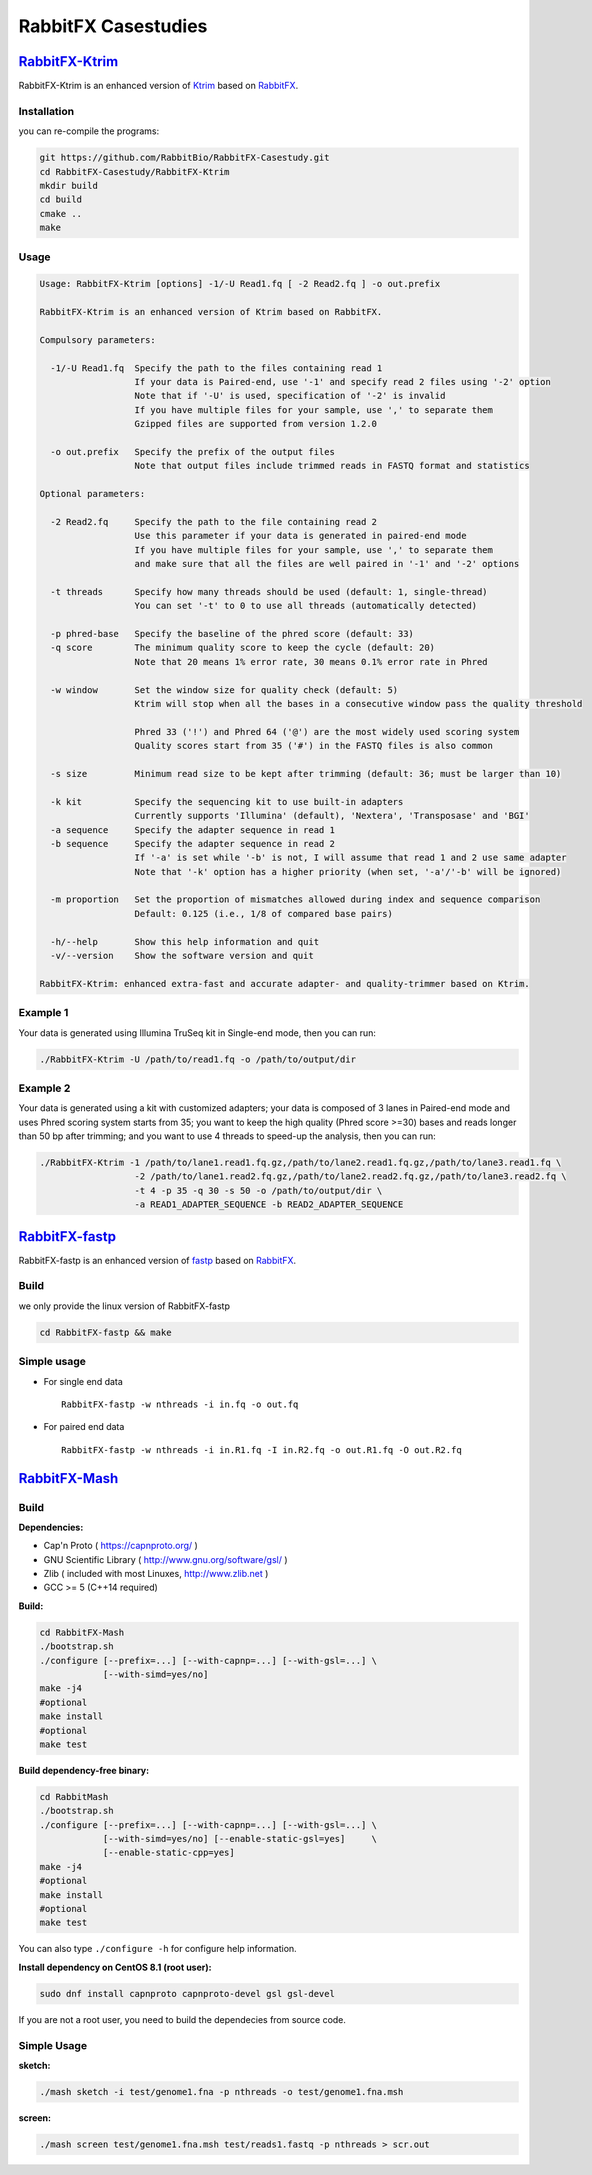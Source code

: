 RabbitFX  Casestudies
=====================


`RabbitFX-Ktrim <https://github.com/RabbitBio/RabbitFX-Casestudy/tree/master/RabbitFX-Ktrim>`__
-----------------------------------------------------------------------------------------------

RabbitFX-Ktrim is an enhanced version of
`Ktrim <https://github.com/hellosunking/Ktrim>`__ based on
`RabbitFX <https://github.com/RabbitBio/RabbitFX>`__.

Installation
~~~~~~~~~~~~

you can re-compile the programs:

.. code:: bash

    git https://github.com/RabbitBio/RabbitFX-Casestudy.git
    cd RabbitFX-Casestudy/RabbitFX-Ktrim
    mkdir build
    cd build
    cmake ..
    make 

Usage
~~~~~

.. code:: bash

    Usage: RabbitFX-Ktrim [options] -1/-U Read1.fq [ -2 Read2.fq ] -o out.prefix

    RabbitFX-Ktrim is an enhanced version of Ktrim based on RabbitFX.

    Compulsory parameters:

      -1/-U Read1.fq  Specify the path to the files containing read 1
                      If your data is Paired-end, use '-1' and specify read 2 files using '-2' option
                      Note that if '-U' is used, specification of '-2' is invalid
                      If you have multiple files for your sample, use ',' to separate them
                      Gzipped files are supported from version 1.2.0

      -o out.prefix   Specify the prefix of the output files
                      Note that output files include trimmed reads in FASTQ format and statistics

    Optional parameters:

      -2 Read2.fq     Specify the path to the file containing read 2
                      Use this parameter if your data is generated in paired-end mode
                      If you have multiple files for your sample, use ',' to separate them
                      and make sure that all the files are well paired in '-1' and '-2' options

      -t threads      Specify how many threads should be used (default: 1, single-thread)
                      You can set '-t' to 0 to use all threads (automatically detected)

      -p phred-base   Specify the baseline of the phred score (default: 33)
      -q score        The minimum quality score to keep the cycle (default: 20)
                      Note that 20 means 1% error rate, 30 means 0.1% error rate in Phred

      -w window       Set the window size for quality check (default: 5)
                      Ktrim will stop when all the bases in a consecutive window pass the quality threshold

                      Phred 33 ('!') and Phred 64 ('@') are the most widely used scoring system
                      Quality scores start from 35 ('#') in the FASTQ files is also common

      -s size         Minimum read size to be kept after trimming (default: 36; must be larger than 10)

      -k kit          Specify the sequencing kit to use built-in adapters
                      Currently supports 'Illumina' (default), 'Nextera', 'Transposase' and 'BGI'
      -a sequence     Specify the adapter sequence in read 1
      -b sequence     Specify the adapter sequence in read 2
                      If '-a' is set while '-b' is not, I will assume that read 1 and 2 use same adapter
                      Note that '-k' option has a higher priority (when set, '-a'/'-b' will be ignored)

      -m proportion   Set the proportion of mismatches allowed during index and sequence comparison
                      Default: 0.125 (i.e., 1/8 of compared base pairs)

      -h/--help       Show this help information and quit
      -v/--version    Show the software version and quit

    RabbitFX-Ktrim: enhanced extra-fast and accurate adapter- and quality-trimmer based on Ktrim.

Example 1
~~~~~~~~~

Your data is generated using Illumina TruSeq kit in Single-end mode,
then you can run:

.. code:: bash

    ./RabbitFX-Ktrim -U /path/to/read1.fq -o /path/to/output/dir

Example 2
~~~~~~~~~

Your data is generated using a kit with customized adapters; your data
is composed of 3 lanes in Paired-end mode and uses Phred scoring system
starts from 35; you want to keep the high quality (Phred score >=30)
bases and reads longer than 50 bp after trimming; and you want to use 4
threads to speed-up the analysis, then you can run:

.. code:: bash

    ./RabbitFX-Ktrim -1 /path/to/lane1.read1.fq.gz,/path/to/lane2.read1.fq.gz,/path/to/lane3.read1.fq \
                      -2 /path/to/lane1.read2.fq.gz,/path/to/lane2.read2.fq.gz,/path/to/lane3.read2.fq \
                      -t 4 -p 35 -q 30 -s 50 -o /path/to/output/dir \
                      -a READ1_ADAPTER_SEQUENCE -b READ2_ADAPTER_SEQUENCE





`RabbitFX-fastp <https://github.com/RabbitBio/RabbitFX-Casestudy/tree/master/RabbitFX-fastp>`__
-----------------------------------------------------------------------------------------------

RabbitFX-fastp is an enhanced version of
`fastp <https://github.com/OpenGene/fastp>`__ based on
`RabbitFX <https://github.com/RabbitBio/RabbitFX>`__.

Build
~~~~~

we only provide the linux version of RabbitFX-fastp

.. code:: bash

    cd RabbitFX-fastp && make

Simple usage
~~~~~~~~~~~~

-  For single end data

   ::

       RabbitFX-fastp -w nthreads -i in.fq -o out.fq

-  For paired end data

   ::

       RabbitFX-fastp -w nthreads -i in.R1.fq -I in.R2.fq -o out.R1.fq -O out.R2.fq






`RabbitFX-Mash <https://github.com/RabbitBio/RabbitFX-Casestudy/tree/master/RabbitFX-Mash>`__
-----------------------------------------------------------------------------------------------

Build
~~~~~

**Dependencies:**

-  Cap'n Proto ( https://capnproto.org/ )
-  GNU Scientific Library ( http://www.gnu.org/software/gsl/ )
-  Zlib ( included with most Linuxes, http://www.zlib.net )
-  GCC >= 5 (C++14 required)

**Build:**

.. code:: bash

    cd RabbitFX-Mash
    ./bootstrap.sh
    ./configure [--prefix=...] [--with-capnp=...] [--with-gsl=...] \
                [--with-simd=yes/no]
    make -j4
    #optional
    make install
    #optional
    make test

**Build dependency-free binary:**

.. code:: bash

    cd RabbitMash
    ./bootstrap.sh
    ./configure [--prefix=...] [--with-capnp=...] [--with-gsl=...] \
                [--with-simd=yes/no] [--enable-static-gsl=yes]     \
                [--enable-static-cpp=yes]
    make -j4
    #optional
    make install
    #optional
    make test

You can also type ``./configure -h`` for configure help information.

**Install dependency on CentOS 8.1 (root user):**

.. code:: bash

    sudo dnf install capnproto capnproto-devel gsl gsl-devel

If you are not a root user, you need to build the dependecies from
source code.

Simple Usage
~~~~~~~~~~~~

**sketch:**

.. code:: bash

    ./mash sketch -i test/genome1.fna -p nthreads -o test/genome1.fna.msh

**screen:**

.. code:: bash

    ./mash screen test/genome1.fna.msh test/reads1.fastq -p nthreads > scr.out

